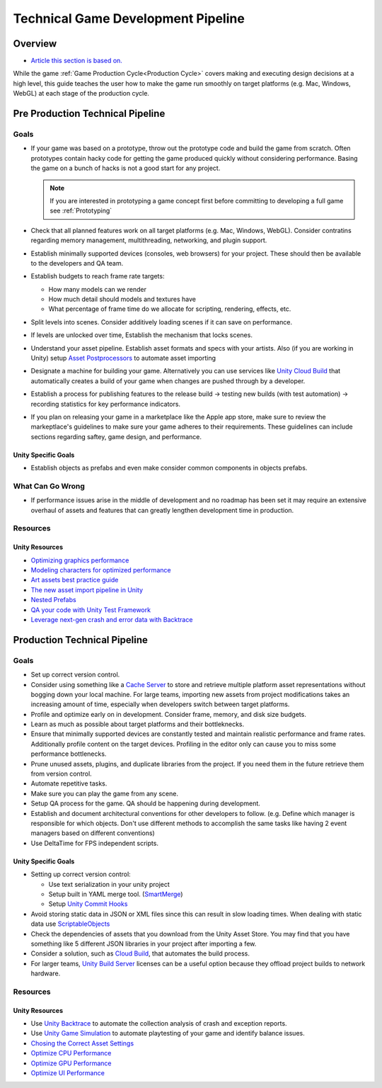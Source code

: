 ===================================
Technical Game Development Pipeline
===================================

Overview
========

*   `Article this section is based on. <https://unity.com/how-to/set-smart-game-development-pipeline>`_

While the game :ref:`Game Production Cycle<Production Cycle>` covers making and executing design decisions at a high
level, this guide teaches the user how to make the game run smoothly on target platforms (e.g. Mac, Windows, WebGL) at
each stage of the production cycle.


.. _Pre Production Technical Pipeline:

Pre Production Technical Pipeline
=================================

Goals
-----

*   If your game was based on a prototype, throw out the prototype code and build the game from scratch. Often prototypes contain
    hacky code for getting the game produced quickly without considering performance. Basing the game on a bunch
    of hacks is not a good start for any project.

    ..  note::

        If you are interested in prototyping a game concept first before committing to developing a full game
        see :ref:`Prototyping`

*   Check that all planned features work on all target platforms (e.g. Mac, Windows, WebGL). Consider contratins regarding
    memory management, multithreading, networking, and plugin support.
*   Establish minimally supported devices (consoles, web browsers) for your project. These should then be available
    to the developers and QA team.
*   Establish budgets to reach frame rate targets:

    *   How many models can we render
    *   How much detail should models and textures have
    *   What percentage of frame time do we allocate for scripting, rendering, effects, etc.

*   Split levels into scenes. Consider additively loading scenes if it can save on performance.
*   If levels are unlocked over time, Establish the mechanism that locks scenes.
*   Understand your asset pipeline. Establish asset formats and specs with your artists. Also (if you are working in Unity)
    setup `Asset Postprocessors <https://docs.unity3d.com/ScriptReference/AssetPostprocessor.html>`_ to automate
    asset importing
*   Designate a machine for building your game. Alternatively you can use services like
    `Unity Cloud Build <https://docs.unity3d.com/Manual/UnityCloudBuild.html>`_
    that automatically creates a build of your game when changes are pushed through by a developer.
*   Establish a process for publishing features to the release build -> testing new builds (with test automation) ->
    recording statistics for key performance indicators.
*   If you plan on releasing your game in a marketplace like the Apple app store, make sure to review
    the markeptlace's guidelines to make sure your game adheres to their requirements. These guidelines
    can include sections regarding saftey, game design, and performance.

Unity Specific Goals
^^^^^^^^^^^^^^^^^^^^

*   Establish objects as prefabs and even make consider common components in objects prefabs.

What Can Go Wrong
-----------------

*   If performance issues arise in the middle of development and no roadmap has been set it may require an extensive
    overhaul of assets and features that can greatly lengthen development time in production.

Resources
---------

Unity Resources
^^^^^^^^^^^^^^^

*   `Optimizing graphics performance <https://docs.unity3d.com/Manual/OptimizingGraphicsPerformance.html>`_
*   `Modeling characters for optimized performance <https://docs.unity3d.com/Manual/ModelingOptimizedCharacters.html>`_
*   `Art assets best practice guide <https://docs.unity3d.com/Manual/ImportingAssets.html>`_
*   `The new asset import pipeline in Unity <https://blog.unity.com/technology/the-new-asset-import-pipeline-solid-foundation-for-speeding-up-asset-imports>`_
*   `Nested Prefabs <https://docs.unity3d.com/Manual/NestedPrefabs.html>`_
*   `QA your code with Unity Test Framework <https://unity.com/how-to/unity-test-framework-video-game-development>`_
*   `Leverage next-gen crash and error data with Backtrace <https://www.youtube.com/watch?v=4sDK_JfXOY4&t=1s>`_


.. _Production Technical Pipeline:

Production Technical Pipeline
=============================

Goals
-----

*   Set up correct version control.
*   Consider using something like a
    `Cache Server <https://blog.unity.com/technology/cache-server-6-0-release-and-retrospective-optimizing-import>`_
    to store and retrieve multiple platform asset representations without bogging down your local machine.
    For large teams, importing new assets from project modifications takes an increasing amount of time, especially
    when developers switch between target platforms.
*   Profile and optimize early on in development. Consider frame, memory, and disk size budgets.
*   Learn as much as possible about target platforms and their bottleknecks.
*   Ensure that minimally supported devices are constantly tested and maintain realistic performance and frame rates.
    Additionally profile content on the target devices. Profiling in the editor only can cause you to miss some
    performance bottlenecks.
*   Prune unused assets, plugins, and duplicate libraries from the project. If you need them in the future
    retrieve them from version control.
*   Automate repetitive tasks.
*   Make sure you can play the game from any scene.
*   Setup QA process for the game. QA should be happening during development.
*   Establish and document architectural conventions for other developers to follow. (e.g. Define which manager
    is responsible for which objects. Don't use different methods to accomplish the same tasks like having
    2 event managers based on different conventions)
*   Use DeltaTime for FPS independent scripts.

Unity Specific Goals
^^^^^^^^^^^^^^^^^^^^

*   Setting up correct version control:

    *   Use text serialization in your unity project
    *   Setup built in YAML merge tool. (`SmartMerge <https://docs.unity3d.com/Manual/SmartMerge.html>`_)
    *   Setup `Unity Commit Hooks <https://github.com/doitian/unity-git-hooks>`_

*   Avoid storing static data in JSON or XML files since this can result in slow loading times.
    When dealing with static data use  `ScriptableObjects <https://docs.unity3d.com/Manual/class-ScriptableObject.html>`_
*   Check the dependencies of assets that you download from the Unity Asset Store. You may find that you have
    something like 5 different JSON libraries in your project after importing a few.
*   Consider a solution, such as `Cloud Build <https://docs.unity3d.com/Manual/UnityCloudBuild.html>`_,
    that automates the build process.
*   For larger teams, `Unity Build Server <https://unity.com/products/unity-build-server>`_
    licenses can be a useful option because they offload project builds to network hardware.

Resources
---------

Unity Resources
^^^^^^^^^^^^^^^

*   Use `Unity Backtrace <https://blog.unity.com/technology/simplify-game-error-reporting-with-backtrace>`_
    to automate the collection analysis of crash and exception reports.
*   Use `Unity Game Simulation <https://blog.unity.com/technology/optimize-your-game-balance-with-unity-game-simulation>`_
    to automate playtesting of your game and identify balance issues.
*   `Chosing the Correct Asset Settings <https://unity.com/how-to/set-smart-game-development-pipeline#choose-correct-asset-settings>`_
*   `Optimize CPU Performance <https://unity.com/how-to/set-smart-game-development-pipeline#optimize-cpu-performance>`_
*   `Optimize GPU Performance <https://unity.com/how-to/set-smart-game-development-pipeline#optimize-gpu-performance>`_
*   `Optimize UI Performance <https://unity.com/how-to/set-smart-game-development-pipeline#optimize-ui-performance>`_


